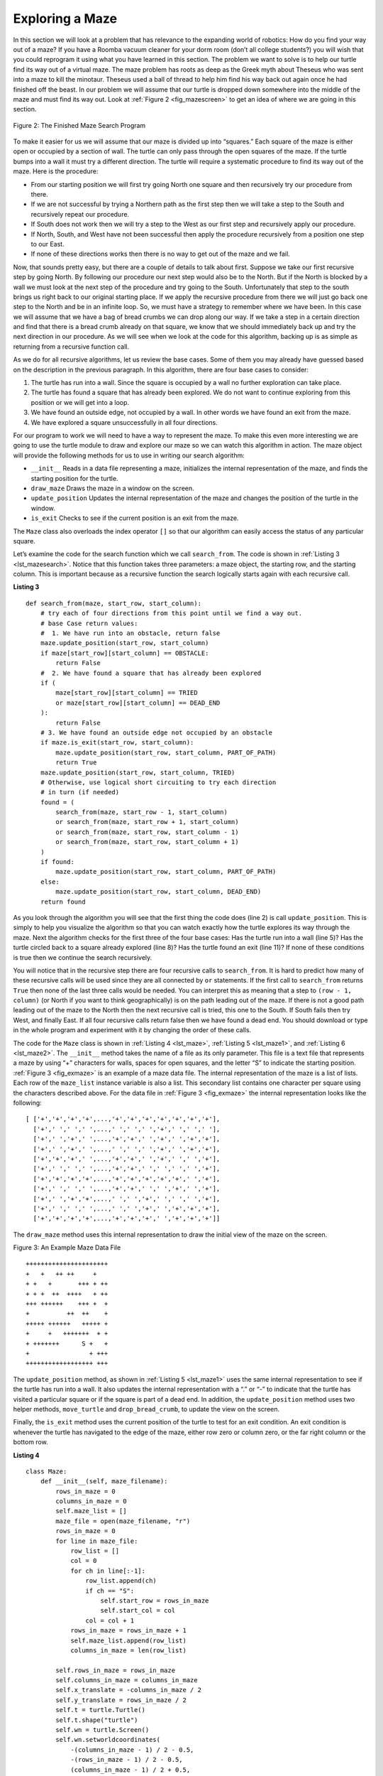 ..  Copyright (C)  Brad Miller, David Ranum
    This work is licensed under the Creative Commons Attribution-NonCommercial-ShareAlike 4.0 International License. To view a copy of this license, visit http://creativecommons.org/licenses/by-nc-sa/4.0/.


Exploring a Maze
----------------

In this section we will look at a problem that has relevance to the
expanding world of robotics: How do you find your way out of a maze? If you have
a Roomba vacuum cleaner for your dorm room (don’t all college students?)
you will wish that you could reprogram it using what you have learned in
this section. The problem we want to solve is to help our turtle find
its way out of a virtual maze. The maze problem has roots as deep as the
Greek myth about Theseus who was sent into a maze to kill the minotaur.
Theseus used a ball of thread to help him find his way back out again
once he had finished off the beast. In our problem we will assume that
our turtle is dropped down somewhere into the middle of the maze and
must find its way out. Look at :ref:`Figure 2 <fig_mazescreen>` to get an idea of
where we are going in this section.

.. _fig_mazescreen:

.. figure:: Figures/maze.png
   :align: center

   Figure 2: The Finished Maze Search Program


To make it easier for us we will assume that our maze is divided up into
“squares.” Each square of the maze is either open or occupied by a
section of wall. The turtle can only pass through the open squares of
the maze. If the turtle bumps into a wall it must try a different
direction. The turtle will require a systematic procedure to find its
way out of the maze. Here is the procedure:

-  From our starting position we will first try going North one square
   and then recursively try our procedure from there.

-  If we are not successful by trying a Northern path as the first step
   then we will take a step to the South and recursively repeat our
   procedure.

-  If South does not work then we will try a step to the West as our
   first step and recursively apply our procedure.

-  If North, South, and West have not been successful then apply the
   procedure recursively from a position one step to our East.

-  If none of these directions works then there is no way to get out of
   the maze and we fail.

Now, that sounds pretty easy, but there are a couple of details to talk
about first. Suppose we take our first recursive step by going North. By
following our procedure our next step would also be to the North. But if
the North is blocked by a wall we must look at the next step of the
procedure and try going to the South. Unfortunately that step to the
south brings us right back to our original starting place. If we apply
the recursive procedure from there we will just go back one step to the
North and be in an infinite loop. So, we must have a strategy to
remember where we have been. In this case we will assume that we have a
bag of bread crumbs we can drop along our way. If we take a step in a
certain direction and find that there is a bread crumb already on that
square, we know that we should immediately back up and try the next
direction in our procedure. As we will see when we look at the code for
this algorithm, backing up is as simple as returning from a recursive
function call.

As we do for all recursive algorithms, let us review the base cases. Some
of them you may already have guessed based on the description in the
previous paragraph. In this algorithm, there are four base cases to
consider:

#. The turtle has run into a wall. Since the square is occupied by a
   wall no further exploration can take place.

#. The turtle has found a square that has already been explored. We do
   not want to continue exploring from this position or we will get into
   a loop.

#. We have found an outside edge, not occupied by a wall. In other words
   we have found an exit from the maze.

#. We have explored a square unsuccessfully in all four directions.

For our program to work we will need to have a way to represent the
maze. To make this even more interesting we are going to use the turtle
module to draw and explore our maze so we can watch this algorithm in
action. The maze object will provide the following methods for us to use
in writing our search algorithm:

-  ``__init__`` Reads in a data file representing a maze, initializes
   the internal representation of the maze, and finds the starting
   position for the turtle.

-  ``draw_maze`` Draws the maze in a window on the screen.

-  ``update_position`` Updates the internal representation of the maze
   and changes the position of the turtle in the window.

-  ``is_exit`` Checks to see if the current position is an exit from the
   maze.

The ``Maze`` class also overloads the index operator ``[]`` so that our
algorithm can easily access the status of any particular square.

Let’s examine the code for the search function which we call
``search_from``. The code is shown in :ref:`Listing 3 <lst_mazesearch>`. Notice
that this function takes three parameters: a maze object, the starting
row, and the starting column. This is important because as a recursive
function the search logically starts again with each recursive call.

.. _lst_mazesearch:

.. highlight:: python
    :linenothreshold: 5
    
**Listing 3**

::

    def search_from(maze, start_row, start_column):
        # try each of four directions from this point until we find a way out.
        # base Case return values:
        #  1. We have run into an obstacle, return false
        maze.update_position(start_row, start_column)
        if maze[start_row][start_column] == OBSTACLE:
            return False
        #  2. We have found a square that has already been explored
        if (
            maze[start_row][start_column] == TRIED
            or maze[start_row][start_column] == DEAD_END
        ):
            return False
        # 3. We have found an outside edge not occupied by an obstacle
        if maze.is_exit(start_row, start_column):
            maze.update_position(start_row, start_column, PART_OF_PATH)
            return True
        maze.update_position(start_row, start_column, TRIED)
        # Otherwise, use logical short circuiting to try each direction
        # in turn (if needed)
        found = (
            search_from(maze, start_row - 1, start_column)
            or search_from(maze, start_row + 1, start_column)
            or search_from(maze, start_row, start_column - 1)
            or search_from(maze, start_row, start_column + 1)
        )
        if found:
            maze.update_position(start_row, start_column, PART_OF_PATH)
        else:
            maze.update_position(start_row, start_column, DEAD_END)
        return found

As you look through the algorithm you will see that the first thing the
code does (line 2) is call ``update_position``. This is simply to help
you visualize the algorithm so that you can watch exactly how the turtle
explores its way through the maze. Next the algorithm checks for the
first three of the four base cases: Has the turtle run into a wall (line
5)? Has the turtle circled back to a square already explored (line 8)?
Has the turtle found an exit (line 11)? If none of these conditions is
true then we continue the search recursively.

You will notice that in the recursive step there are four recursive
calls to ``search_from``. It is hard to predict how many of these
recursive calls will be used since they are all connected by ``or``
statements. If the first call to ``search_from`` returns ``True`` then
none of the last three calls would be needed. You can interpret this as
meaning that a step to ``(row - 1, column)`` (or North if you want to think
geographically) is on the path leading out of the maze. If there is not
a good path leading out of the maze to the North then the next recursive
call is tried, this one to the South. If South fails then try West, and
finally East. If all four recursive calls return false then we have
found a dead end. You should download or type in the whole program and
experiment with it by changing the order of these calls.

The code for the ``Maze`` class is shown in :ref:`Listing 4 <lst_maze>`, :ref:`Listing 5 <lst_maze1>`, and :ref:`Listing 6 <lst_maze2>`. 
The ``__init__`` method takes the name of a file as its
only parameter. This file is a text file that represents a maze by using
“+” characters for walls, spaces for open squares, and the letter “S” to
indicate the starting position. :ref:`Figure 3 <fig_exmaze>` is an example of a
maze data file. The internal representation of the maze is a list of
lists. Each row of the ``maze_list`` instance variable is also a list.
This secondary list contains one character per square using the
characters described above. For the data file in :ref:`Figure 3 <fig_exmaze>` the
internal representation looks like the following:

.. highlight:: python
    :linenothreshold: 500

::

    [ ['+','+','+','+',...,'+','+','+','+','+','+','+'],
      ['+',' ',' ',' ',...,' ',' ',' ','+',' ',' ',' '],
      ['+',' ','+',' ',...,'+','+',' ','+',' ','+','+'],
      ['+',' ','+',' ',...,' ',' ',' ','+',' ','+','+'],
      ['+','+','+',' ',...,'+','+',' ','+',' ',' ','+'],
      ['+',' ',' ',' ',...,'+','+',' ',' ',' ',' ','+'],
      ['+','+','+','+',...,'+','+','+','+','+',' ','+'],
      ['+',' ',' ',' ',...,'+','+',' ',' ','+',' ','+'],
      ['+',' ','+','+',...,' ',' ','+',' ',' ',' ','+'],
      ['+',' ',' ',' ',...,' ',' ','+',' ','+','+','+'],
      ['+','+','+','+',...,'+','+','+',' ','+','+','+']]

The ``draw_maze`` method uses this internal representation to draw the
initial view of the maze on the screen.

.. _fig_exmaze:


Figure 3: An Example Maze Data File

::
    
      ++++++++++++++++++++++
      +   +   ++ ++     +   
      + +   +       +++ + ++
      + + +  ++  ++++   + ++
      +++ ++++++    +++ +  +
      +          ++  ++    +
      +++++ ++++++   +++++ +
      +     +   +++++++  + +
      + +++++++      S +   +
      +                + +++
      ++++++++++++++++++ +++


The ``update_position`` method, as shown in :ref:`Listing 5 <lst_maze1>` uses the
same internal representation to see if the turtle has run into a wall.
It also updates the internal representation with a “.” or “-” to
indicate that the turtle has visited a particular square or if the
square is part of a dead end. In addition, the ``update_position`` method
uses two helper methods, ``move_turtle`` and ``drop_bread_crumb``, to
update the view on the screen.

Finally, the ``is_exit`` method uses the current position of the turtle
to test for an exit condition. An exit condition is whenever the turtle
has navigated to the edge of the maze, either row zero or column zero,
or the far right column or the bottom row.

.. _lst_maze:

**Listing 4**

.. highlight:: python
    :linenothreshold: 500

::

    class Maze:
        def __init__(self, maze_filename):
            rows_in_maze = 0
            columns_in_maze = 0
            self.maze_list = []
            maze_file = open(maze_filename, "r")
            rows_in_maze = 0
            for line in maze_file:
                row_list = []
                col = 0
                for ch in line[:-1]:
                    row_list.append(ch)
                    if ch == "S":
                        self.start_row = rows_in_maze
                        self.start_col = col
                    col = col + 1
                rows_in_maze = rows_in_maze + 1
                self.maze_list.append(row_list)
                columns_in_maze = len(row_list)

            self.rows_in_maze = rows_in_maze
            self.columns_in_maze = columns_in_maze
            self.x_translate = -columns_in_maze / 2
            self.y_translate = rows_in_maze / 2
            self.t = turtle.Turtle()
            self.t.shape("turtle")
            self.wn = turtle.Screen()
            self.wn.setworldcoordinates(
                -(columns_in_maze - 1) / 2 - 0.5,
                -(rows_in_maze - 1) / 2 - 0.5,
                (columns_in_maze - 1) / 2 + 0.5,
                (rows_in_maze - 1) / 2 + 0.5,
            )

.. _lst_maze1:

**Listing 5**

::

        def draw_maze(self):
            self.t.speed(10)
            self.wn.tracer(0)
            for y in range(self.rows_in_maze):
                for x in range(self.columns_in_maze):
                    if self.maze_list[y][x] == OBSTACLE:
                        self.draw_centered_box(
                            x + self.x_translate, -y + self.y_translate, "orange"
                        )
            self.t.color("black")
            self.t.fillcolor("blue")
            self.wn.update()
            self.wn.tracer(1)

        def draw_centered_box(self, x, y, color):
            self.t.up()
            self.t.goto(x - 0.5, y - 0.5)
            self.t.color(color)
            self.t.fillcolor(color)
            self.t.setheading(90)
            self.t.down()
            self.t.begin_fill()
            for i in range(4):
                self.t.forward(1)
                self.t.right(90)
            self.t.end_fill()

        def move_turtle(self, x, y):
            self.t.up()
            self.t.setheading(self.t.towards(x + self.x_translate, -y + self.y_translate))
            self.t.goto(x + self.x_translate, -y + self.y_translate)

        def drop_bread_crumb(self, color):
            self.t.dot(10, color)

        def update_position(self, row, col, val=None):
            if val:
                self.maze_list[row][col] = val
            self.move_turtle(col, row)

            if val == PART_OF_PATH:
                color = "green"
            elif val == OBSTACLE:
                color = "red"
            elif val == TRIED:
                color = "black"
            elif val == DEAD_END:
                color = "red"
            else:
                color = None

            if color:
                self.drop_bread_crumb(color)

.. _lst_maze2:

**Listing 6**

::

        def is_exit(self, row, col):
            return (
                row == 0
                or row == self.rows_in_maze - 1
                or col == 0
                or col == self.columns_in_maze - 1
            )

        def __getitem__(self, idx):
            return self.maze_list[idx]


The complete program is shown in ActiveCode 1.  This program uses the data file ``maze2.txt`` shown below.
Note that it is a much more simple example file in that the exit is very close to the starting position of the turtle.

.. raw:: html

	<pre id="maze2.txt">
  ++++++++++++++++++++++
  +   +   ++ ++        +
        +     ++++++++++
  + +    ++  ++++ +++ ++
  + +   + + ++    +++  +
  +          ++  ++  + +
  +++++ + +      ++  + +
  +++++ +++  + +  ++   +
  +          + + S+ +  +
  +++++ +  + + +     + +
  ++++++++++++++++++++++
    </pre>

.. activecode:: completemaze
    :caption: Complete Maze Solver
    :nocodelens:
    :timelimit: off

    import turtle

    PART_OF_PATH = "O"
    TRIED = "."
    OBSTACLE = "+"
    DEAD_END = "-"


    class Maze:
        def __init__(self, maze_filename):
            rows_in_maze = 0
            columns_in_maze = 0
            self.maze_list = []
            maze_file = open(maze_filename, "r")
            rows_in_maze = 0
            for line in maze_file:
                row_list = []
                col = 0
                for ch in line[:-1]:
                    row_list.append(ch)
                    if ch == "S":
                        self.start_row = rows_in_maze
                        self.start_col = col
                    col = col + 1
                rows_in_maze = rows_in_maze + 1
                self.maze_list.append(row_list)
                columns_in_maze = len(row_list)

            self.rows_in_maze = rows_in_maze
            self.columns_in_maze = columns_in_maze
            self.x_translate = -columns_in_maze / 2
            self.y_translate = rows_in_maze / 2
            self.t = turtle.Turtle()
            self.t.shape("turtle")
            self.wn = turtle.Screen()
            self.wn.setworldcoordinates(
                -(columns_in_maze - 1) / 2 - 0.5,
                -(rows_in_maze - 1) / 2 - 0.5,
                (columns_in_maze - 1) / 2 + 0.5,
                (rows_in_maze - 1) / 2 + 0.5,
            )

        def draw_maze(self):
            self.t.speed(10)
            self.wn.tracer(0)
            for y in range(self.rows_in_maze):
                for x in range(self.columns_in_maze):
                    if self.maze_list[y][x] == OBSTACLE:
                        self.draw_centered_box(
                            x + self.x_translate, -y + self.y_translate, "orange"
                        )
            self.t.color("black")
            self.t.fillcolor("blue")
            self.wn.update()
            self.wn.tracer(1)

        def draw_centered_box(self, x, y, color):
            self.t.up()
            self.t.goto(x - 0.5, y - 0.5)
            self.t.color(color)
            self.t.fillcolor(color)
            self.t.setheading(90)
            self.t.down()
            self.t.begin_fill()
            for i in range(4):
                self.t.forward(1)
                self.t.right(90)
            self.t.end_fill()

        def move_turtle(self, x, y):
            self.t.up()
            self.t.setheading(self.t.towards(x + self.x_translate, -y + self.y_translate))
            self.t.goto(x + self.x_translate, -y + self.y_translate)

        def drop_bread_crumb(self, color):
            self.t.dot(10, color)

        def update_position(self, row, col, val=None):
            if val:
                self.maze_list[row][col] = val
            self.move_turtle(col, row)

            if val == PART_OF_PATH:
                color = "green"
            elif val == OBSTACLE:
                color = "red"
            elif val == TRIED:
                color = "black"
            elif val == DEAD_END:
                color = "red"
            else:
                color = None

            if color:
                self.drop_bread_crumb(color)

        def is_exit(self, row, col):
            return (
                row == 0
                or row == self.rows_in_maze - 1
                or col == 0
                or col == self.columns_in_maze - 1
            )

        def __getitem__(self, idx):
            return self.maze_list[idx]


    def search_from(maze, start_row, start_column):
        # try each of four directions from this point until we find a way out.
        # base Case return values:
        #  1. We have run into an obstacle, return false
        maze.update_position(start_row, start_column)
        if maze[start_row][start_column] == OBSTACLE:
            return False
        #  2. We have found a square that has already been explored
        if (
            maze[start_row][start_column] == TRIED
            or maze[start_row][start_column] == DEAD_END
        ):
            return False
        # 3. We have found an outside edge not occupied by an obstacle
        if maze.is_exit(start_row, start_column):
            maze.update_position(start_row, start_column, PART_OF_PATH)
            return True
        maze.update_position(start_row, start_column, TRIED)
        # Otherwise, use logical short circuiting to try each direction
        # in turn (if needed)
        found = (
            search_from(maze, start_row - 1, start_column)
            or search_from(maze, start_row + 1, start_column)
            or search_from(maze, start_row, start_column - 1)
            or search_from(maze, start_row, start_column + 1)
        )
        if found:
            maze.update_position(start_row, start_column, PART_OF_PATH)
        else:
            maze.update_position(start_row, start_column, DEAD_END)
        return found


    my_maze = Maze("maze2.txt")
    my_maze.draw_maze()
    my_maze.update_position(my_maze.start_row, my_maze.start_col)

    search_from(my_maze, my_maze.start_row, my_maze.start_col)

.. admonition:: Self Check

   Modify the maze search program so that the calls to ``search_from`` are in a different order.
   Watch the program run. Can you explain why the behavior is different?
   Can you predict what path the turtle will follow for a given change in order?
